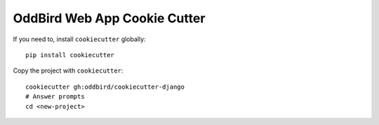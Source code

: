 OddBird Web App Cookie Cutter
=============================

If you need to, install ``cookiecutter`` globally::

    pip install cookiecutter

Copy the project with ``cookiecutter``::

    cookiecutter gh:oddbird/cookiecutter-django
    # Answer prompts
    cd <new-project>

